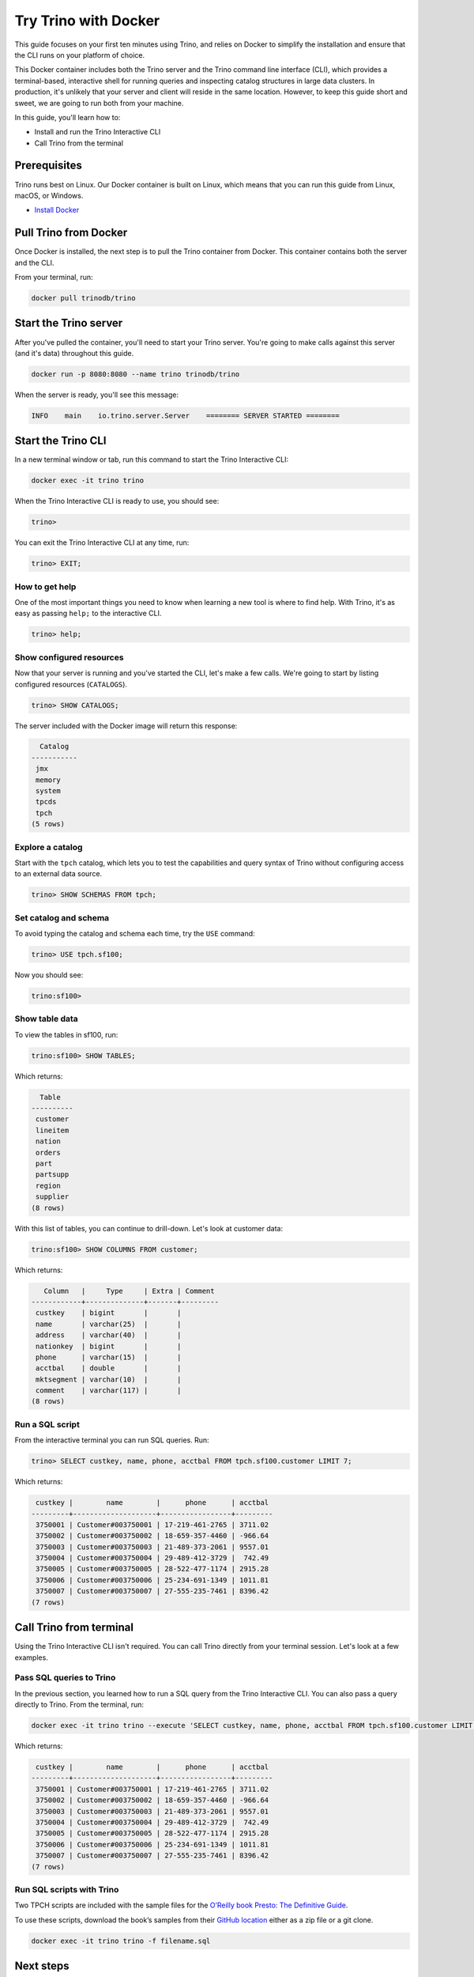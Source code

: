 Try Trino with Docker
======================

This guide focuses on your first ten minutes
using Trino, and relies on Docker to simplify the installation and
ensure that the CLI runs on your platform of choice.

This Docker container includes both the Trino server and the 
Trino command line interface (CLI), which provides a terminal-based,
interactive shell for running queries and inspecting catalog structures
in large data clusters. In production, it's unlikely that your server 
and client will reside in the same location. However, to keep this guide 
short and sweet, we are going to run both from your machine.

In this guide, you'll learn how to:

-  Install and run the Trino Interactive CLI
-  Call Trino from the terminal

Prerequisites
-------------

Trino runs best on Linux. Our Docker container is built on 
Linux, which means that you can run this guide from Linux, 
macOS, or Windows.

-  `Install Docker <https://docs.docker.com/get-docker/>`__

Pull Trino from Docker
------------------------------

Once Docker is installed, the next step is to pull the Trino container
from Docker. This container contains both the server and the CLI.

From your terminal, run:

.. code-block:: shell

    docker pull trinodb/trino

Start the Trino server
----------------------

After you've pulled the container, you'll need to start your Trino server. 
You're going to make calls against this server (and it's data) throughout 
this guide. 

.. code-block:: shell

   docker run -p 8080:8080 --name trino trinodb/trino

When the server is ready, you'll see this message:

.. code-block:: text

   INFO    main    io.trino.server.Server    ======== SERVER STARTED ========

Start the Trino CLI
--------------------

In a new terminal window or tab, run this command to start the Trino
Interactive CLI:

.. code-block:: shell

    docker exec -it trino trino

When the Trino Interactive CLI is ready to use, you should see:

.. code-block:: shell

    trino>

You can exit the Trino Interactive CLI at any time, run:

.. code-block:: shell

    trino> EXIT;

How to get help
~~~~~~~~~~~~~~~

One of the most important things you need to know when learning a new
tool is where to find help. With Trino, it's as easy as passing
``help;`` to the interactive CLI.

.. code-block:: shell

    trino> help;

Show configured resources
~~~~~~~~~~~~~~~~~~~~~~~~~

Now that your server is running and you've started the CLI, let's make a
few calls. We're going to start by listing configured resources
(``CATALOGS``).

.. code-block:: shell

    trino> SHOW CATALOGS;

The server included with the Docker image will return this response:

.. code-block:: text

      Catalog
    -----------
     jmx
     memory
     system
     tpcds
     tpch
    (5 rows)

Explore a catalog
~~~~~~~~~~~~~~~~~

Start with the ``tpch`` catalog, which lets you to test the capabilities
and query syntax of Trino without configuring access to an external data
source.

.. code-block:: shell

    trino> SHOW SCHEMAS FROM tpch;

Set catalog and schema
~~~~~~~~~~~~~~~~~~~~~~

To avoid typing the catalog and schema each time, try the ``USE``
command:

.. code-block:: shell

    trino> USE tpch.sf100;

Now you should see:

.. code-block:: shell

    trino:sf100>

Show table data
~~~~~~~~~~~~~~~

To view the tables in sf100, run:

.. code-block:: shell

    trino:sf100> SHOW TABLES;

Which returns:

.. code-block:: text

      Table
    ----------
     customer
     lineitem
     nation
     orders
     part
     partsupp
     region
     supplier
    (8 rows)

With this list of tables, you can continue to drill-down. Let's look at
customer data:

.. code-block:: shell

    trino:sf100> SHOW COLUMNS FROM customer;

Which returns:

.. code-block:: text

       Column   |     Type     | Extra | Comment
    ------------+--------------+-------+---------
     custkey    | bigint       |       |
     name       | varchar(25)  |       |
     address    | varchar(40)  |       |
     nationkey  | bigint       |       |
     phone      | varchar(15)  |       |
     acctbal    | double       |       |
     mktsegment | varchar(10)  |       |
     comment    | varchar(117) |       |
    (8 rows)

Run a SQL script
~~~~~~~~~~~~~~~~

From the interactive terminal you can run SQL queries. Run:

.. code-block:: shell

    trino> SELECT custkey, name, phone, acctbal FROM tpch.sf100.customer LIMIT 7;

Which returns:

.. code-block:: text

     custkey |        name        |      phone      | acctbal 
    ---------+--------------------+-----------------+---------
     3750001 | Customer#003750001 | 17-219-461-2765 | 3711.02 
     3750002 | Customer#003750002 | 18-659-357-4460 | -966.64 
     3750003 | Customer#003750003 | 21-489-373-2061 | 9557.01 
     3750004 | Customer#003750004 | 29-489-412-3729 |  742.49 
     3750005 | Customer#003750005 | 28-522-477-1174 | 2915.28 
     3750006 | Customer#003750006 | 25-234-691-1349 | 1011.81 
     3750007 | Customer#003750007 | 27-555-235-7461 | 8396.42 
    (7 rows)

Call Trino from terminal
-------------------------

Using the Trino Interactive CLI isn't required. You can call Trino
directly from your terminal session. Let's look at a few
examples.

Pass SQL queries to Trino
~~~~~~~~~~~~~~~~~~~~~~~~~

In the previous section, you learned how to run a SQL query from the
Trino Interactive CLI. You can also pass a query directly to Trino. From
the terminal, run:

.. code-block:: shell

    docker exec -it trino trino --execute 'SELECT custkey, name, phone, acctbal FROM tpch.sf100.customer LIMIT 7'

Which returns:

.. code-block:: text

     custkey |        name        |      phone      | acctbal 
    ---------+--------------------+-----------------+---------
     3750001 | Customer#003750001 | 17-219-461-2765 | 3711.02 
     3750002 | Customer#003750002 | 18-659-357-4460 | -966.64 
     3750003 | Customer#003750003 | 21-489-373-2061 | 9557.01 
     3750004 | Customer#003750004 | 29-489-412-3729 |  742.49 
     3750005 | Customer#003750005 | 28-522-477-1174 | 2915.28 
     3750006 | Customer#003750006 | 25-234-691-1349 | 1011.81 
     3750007 | Customer#003750007 | 27-555-235-7461 | 8396.42 
    (7 rows)

Run SQL scripts with Trino
~~~~~~~~~~~~~~~~~~~~~~~~~~~

Two TPCH scripts are included with the sample files for the `O’Reilly
book Presto: The Definitive
Guide <https://www.starburst.io/oreilly-presto-guide-download/>`__.

To use these scripts, download the book’s samples from their `GitHub
location <https://github.com/trinodb/presto-the-definitive-guide>`__
either as a zip file or a git clone.

.. code-block:: shell

    docker exec -it trino trino -f filename.sql

Next steps
----------

Learn more about deployment options, see :doc:`Deploying Trino </installation/deployment>`.